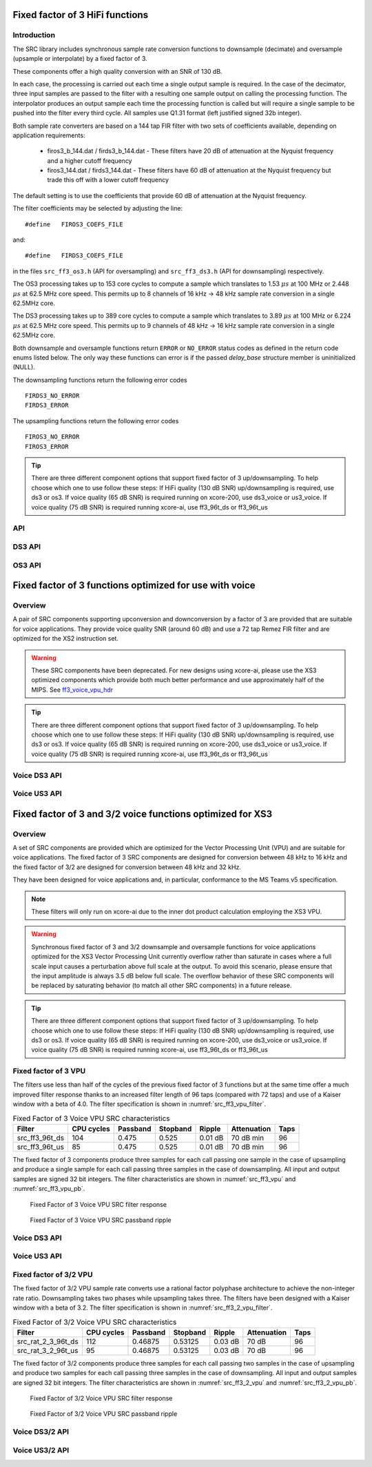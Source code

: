 Fixed factor of 3 HiFi functions
================================

Introduction
------------

The SRC library includes synchronous sample rate conversion functions to downsample (decimate) and oversample (upsample or interpolate) by a fixed factor of 3.

These components offer a high quality conversion with an SNR of 130 dB.

In each case, the processing is carried out each time a single output sample is required. In the case of the decimator, three input samples are passed to the filter with a resulting one sample output on calling the processing function. The interpolator produces an output sample each time the processing function is called but will require a single sample to be pushed into the filter every third cycle. All samples use Q1.31 format (left justified signed 32b integer).

Both sample rate converters are based on a 144 tap FIR filter with two sets of coefficients available, depending on application requirements:

 * firos3_b_144.dat / firds3_b_144.dat - These filters have 20 dB of attenuation at the Nyquist frequency and a higher cutoff frequency
 * firos3_144.dat / firds3_144.dat - These filters have 60 dB of attenuation at the Nyquist frequency but trade this off with a lower cutoff frequency

The default setting is to use the coefficients that provide 60 dB of attenuation at the Nyquist frequency.

The filter coefficients may be selected by adjusting the line::

  #define   FIROS3_COEFS_FILE

and::

  #define   FIRDS3_COEFS_FILE

in the files ``src_ff3_os3.h`` (API for oversampling) and ``src_ff3_ds3.h`` (API for downsampling) respectively.

The OS3 processing takes up to 153 core cycles to compute a sample which translates to 1.53 :math:`{\mu}s` at 100 MHz or 2.448 :math:`{\mu}s` at 62.5 MHz core speed. This permits up to 8 channels of 16 kHz -> 48 kHz sample rate conversion in a single 62.5MHz core.

The DS3 processing takes up to 389 core cycles to compute a sample which translates to 3.89 :math:`{\mu}s` at 100 MHz or 6.224 :math:`{\mu}s` at 62.5 MHz core speed. This permits up to 9 channels of 48 kHz -> 16 kHz sample rate conversion in a single 62.5MHz core.

Both downsample and oversample functions return ``ERROR`` or  ``NO_ERROR`` status codes as defined in the return code enums listed below. The only way these functions can error is if the passed `delay_base` structure member is uninitialized (NULL).

The downsampling functions return the following error codes ::

  FIRDS3_NO_ERROR
  FIRDS3_ERROR

The upsampling functions return the following error codes ::

  FIROS3_NO_ERROR
  FIROS3_ERROR

.. tip::
  There are three different component options that support fixed factor of 3 up/downsampling. To help choose which one to use follow these steps:
  If HiFi quality (130 dB SNR) up/downsampling is required, use ds3 or os3.
  If voice quality (65 dB SNR) is required running on xcore-200, use ds3_voice or us3_voice.
  If voice quality (75 dB SNR) is required running xcore-ai, use ff3_96t_ds or ff3_96t_us



API
---

.. doxygenenum:: src_ff3_return_code_t

DS3 API
-------

.. doxygenstruct:: src_ds3_ctrl_t

.. doxygenfunction:: src_ds3_init

.. doxygenfunction:: src_ds3_sync

.. doxygenfunction:: src_ds3_proc

OS3 API
-------

.. doxygenstruct:: src_os3_ctrl_t

.. doxygenfunction:: src_os3_init

.. doxygenfunction:: src_os3_sync

.. doxygenfunction:: src_os3_input

.. doxygenfunction:: src_os3_proc


Fixed factor of 3 functions optimized for use with voice
========================================================

Overview
--------

A pair of SRC components supporting upconversion and downconversion by a factor of 3 are provided that are suitable for voice applications. They provide voice quality SNR (around 60 dB) and use a 72 tap Remez FIR filter and are optimized for the XS2 instruction set. 


.. warning::
    These SRC components have been deprecated. For new designs using xcore-ai, please use the XS3 optimized components which provide both much better performance and use approximately half of the MIPS. See `ff3_voice_vpu_hdr`_

.. tip::
  There are three different component options that support fixed factor of 3 up/downsampling. To help choose which one to use follow these steps:
  If HiFi quality (130 dB SNR) up/downsampling is required, use ds3 or os3.
  If voice quality (65 dB SNR) is required running on xcore-200, use ds3_voice or us3_voice.
  If voice quality (75 dB SNR) is required running xcore-ai, use ff3_96t_ds or ff3_96t_us


..
  .. doxygenvariable:: src_ff3v_fir_coefs_debug

..
  .. doxygenvariable:: src_ff3v_fir_coefs

Voice DS3 API
-------------

.. doxygenfunction:: src_ds3_voice_add_sample

.. doxygenfunction:: src_ds3_voice_add_final_sample

Voice US3 API
-------------

.. doxygenfunction:: src_us3_voice_input_sample

.. doxygenfunction:: src_us3_voice_get_next_sample


Fixed factor of 3 and 3/2 voice functions optimized for XS3
===========================================================

Overview
--------

A set of SRC components are provided which are optimized for the Vector Processing Unit (VPU) and are suitable for voice applications.
The fixed factor of 3 SRC components are designed for conversion between 48 kHz to 16 kHz and the fixed factor of 3/2 are designed for conversion between 48 kHz and 32 kHz.

They have been designed for voice applications and, in particular, conformance to the MS Teams v5 specification.


.. note::
    These filters will only run on xcore-ai due to the inner dot product calculation employing the XS3 VPU.

.. warning::
    Synchronous fixed factor of 3 and 3/2 downsample and oversample functions for voice applications optimized for the XS3 Vector Processing Unit
    currently overflow rather than saturate in cases where a full scale input causes a perturbation above full scale at the output.
    To avoid this scenario, please ensure that the input amplitude is always 3.5 dB below full scale.
    The overflow behavior of these SRC components will be replaced by saturating behavior (to match all other SRC components) in a future release.

.. tip::
  There are three different component options that support fixed factor of 3 up/downsampling. To help choose which one to use follow these steps:
  If HiFi quality (130 dB SNR) up/downsampling is required, use ds3 or os3.
  If voice quality (65 dB SNR) is required running on xcore-200, use ds3_voice or us3_voice.
  If voice quality (75 dB SNR) is required running xcore-ai, use ff3_96t_ds or ff3_96t_us


.. _ff3_voice_vpu_hdr:

Fixed factor of 3 VPU
---------------------

The filters use less than half of the cycles of the previous fixed factor of 3 functions but at the same time offer a much improved
filter response thanks to an increased filter length of 96 taps (compared with 72 taps) and use of a Kaiser window with a beta of 4.0.
The filter specification is shown in :numref:`src_ff3_vpu_filter`.

.. _src_ff3_vpu_filter:
.. list-table:: Fixed Factor of 3 Voice VPU SRC characteristics
    :header-rows: 1

    * - Filter
      - CPU cycles
      - Passband
      - Stopband
      - Ripple
      - Attenuation
      - Taps
    * - src_ff3_96t_ds
      - 104
      - 0.475
      - 0.525
      - 0.01 dB
      - 70 dB min
      - 96
    * - src_ff3_96t_us
      - 85
      - 0.475
      - 0.525
      - 0.01 dB
      - 70 dB min
      - 96

The fixed factor of 3 components produce three samples for each call passing one sample in the case of upsampling and produce a single sample for each call passing three samples in the case of downsampling.
All input and output samples are signed 32 bit integers. The filter characteristics are shown in :numref:`src_ff3_vpu` and :numref:`src_ff3_vpu_pb`.

.. _src_ff3_vpu:
.. figure:: images/src_ff3_vpu.png
   :width: 80%

   Fixed Factor of 3 Voice VPU SRC filter response

.. _src_ff3_vpu_pb:
.. figure:: images/src_ff3_vpu_pb.png
  :width: 80%

  Fixed Factor of 3 Voice VPU SRC passband ripple


Voice DS3 API
-------------

.. doxygengroup:: src_ff3_96t_ds
   :content-only:

Voice US3 API
-------------

.. doxygengroup:: src_ff3_96t_us
   :content-only:


Fixed factor of 3/2 VPU
-----------------------

The fixed factor of 3/2 VPU sample rate converts use a rational factor polyphase architecture to achieve the non-integer rate ratio. Downsampling takes two phases while upsampling takes three. The filters have been designed with a Kaiser window with a beta of 3.2. The filter specification is shown in :numref:`src_ff3_2_vpu_filter`.

.. _src_ff3_2_vpu_filter:
.. list-table:: Fixed Factor of 3/2 Voice VPU SRC characteristics
    :header-rows: 1

    * - Filter
      - CPU cycles
      - Passband
      - Stopband
      - Ripple
      - Attenuation
      - Taps
    * - src_rat_2_3_96t_ds
      - 112
      - 0.46875
      - 0.53125
      - 0.03 dB
      - 70 dB
      - 96
    * - src_rat_3_2_96t_us
      - 95
      - 0.46875
      - 0.53125
      - 0.03 dB
      - 70 dB
      - 96

The fixed factor of 3/2 components produce three samples for each call passing two samples in the case of upsampling and produce two samples for each call passing three samples in the case of downsampling. 
All input and output samples are signed 32 bit integers. The filter characteristics are shown in :numref:`src_ff3_2_vpu` and :numref:`src_ff3_2_vpu_pb`.


.. _src_ff3_2_vpu:
.. figure:: images/src_rat_vpu.png
   :width: 80%

   Fixed Factor of 3/2 Voice VPU SRC filter response

.. _src_ff3_2_vpu_pb:
.. figure:: images/src_rat_vpu_pb.png
  :width: 80%

  Fixed Factor of 3/2 Voice VPU SRC passband ripple


Voice DS3/2 API
---------------

.. doxygengroup:: src_rat_2_3_96t_ds
   :content-only:

Voice US3/2 API
---------------

.. doxygengroup:: src_rat_3_2_96t_us
   :content-only:



